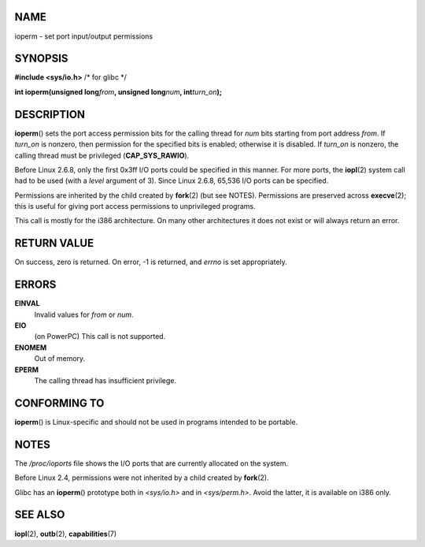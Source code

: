 NAME
====

ioperm - set port input/output permissions

SYNOPSIS
========

**#include <sys/io.h>** /\* for glibc \*/

**int ioperm(unsigned long**\ *from*\ **, unsigned long**\ *num*\ **,
int**\ *turn_on*\ **);**

DESCRIPTION
===========

**ioperm**\ () sets the port access permission bits for the calling
thread for *num* bits starting from port address *from*. If *turn_on* is
nonzero, then permission for the specified bits is enabled; otherwise it
is disabled. If *turn_on* is nonzero, the calling thread must be
privileged (**CAP_SYS_RAWIO**).

Before Linux 2.6.8, only the first 0x3ff I/O ports could be specified in
this manner. For more ports, the **iopl**\ (2) system call had to be
used (with a *level* argument of 3). Since Linux 2.6.8, 65,536 I/O ports
can be specified.

Permissions are inherited by the child created by **fork**\ (2) (but see
NOTES). Permissions are preserved across **execve**\ (2); this is useful
for giving port access permissions to unprivileged programs.

This call is mostly for the i386 architecture. On many other
architectures it does not exist or will always return an error.

RETURN VALUE
============

On success, zero is returned. On error, -1 is returned, and *errno* is
set appropriately.

ERRORS
======

**EINVAL**
   Invalid values for *from* or *num*.

**EIO**
   (on PowerPC) This call is not supported.

**ENOMEM**
   Out of memory.

**EPERM**
   The calling thread has insufficient privilege.

CONFORMING TO
=============

**ioperm**\ () is Linux-specific and should not be used in programs
intended to be portable.

NOTES
=====

The */proc/ioports* file shows the I/O ports that are currently
allocated on the system.

Before Linux 2.4, permissions were not inherited by a child created by
**fork**\ (2).

Glibc has an **ioperm**\ () prototype both in *<sys/io.h>* and in
*<sys/perm.h>*. Avoid the latter, it is available on i386 only.

SEE ALSO
========

**iopl**\ (2), **outb**\ (2), **capabilities**\ (7)

